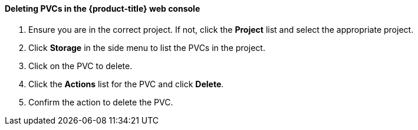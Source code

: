 [[deletepvcweb]]
==== Deleting PVCs in the {product-title} web console

.  Ensure you are in the correct project. If not, click the *Project*
list and select the appropriate project.

.  Click *Storage* in the side menu to list the PVCs in the project.

.  Click on the PVC to delete.

.  Click the *Actions* list for the PVC and click *Delete*.

.  Confirm the action to delete the PVC.

